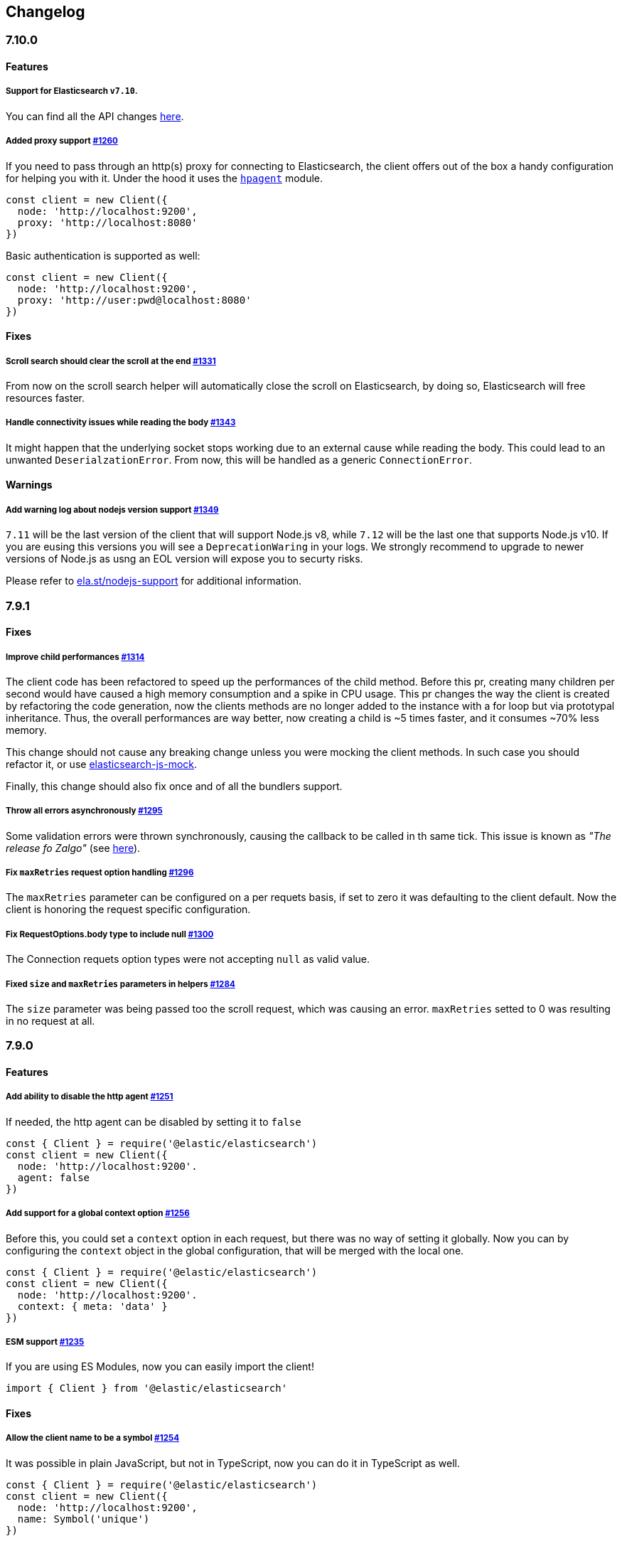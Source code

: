 [[changelog-client]]
== Changelog

[discrete]
=== 7.10.0

[discrete]
==== Features

[discrete]
===== Support for Elasticsearch `v7.10`.

You can find all the API changes https://www.elastic.co/guide/en/elasticsearch/reference/7.10/release-notes-7.10.0.html[here].

[discrete]
=====  Added proxy support https://github.com/elastic/elasticsearch-js/pull/1260[#1260]

If you need to pass through an http(s) proxy for connecting to Elasticsearch, the client offers
out of the box a handy configuration for helping you with it. Under the hood it
uses the https://github.com/delvedor/hpagent[`hpagent`] module.

[source,js]
----
const client = new Client({
  node: 'http://localhost:9200',
  proxy: 'http://localhost:8080'
})
----

Basic authentication is supported as well:

[source,js]
----
const client = new Client({
  node: 'http://localhost:9200',
  proxy: 'http://user:pwd@localhost:8080'
})
----

[discrete]
==== Fixes

[discrete]
===== Scroll search should clear the scroll at the end https://github.com/elastic/elasticsearch-js/pull/1331[#1331]

From now on the scroll search helper will automatically close the scroll on Elasticsearch,
by doing so, Elasticsearch will free resources faster.

[discrete]
===== Handle connectivity issues while reading the body https://github.com/elastic/elasticsearch-js/pull/1343[#1343]

It might happen that the underlying socket stops working due to an external cause while reading the body.
This could lead to an unwanted `DeserialzationError`. From now, this will be handled as a generic `ConnectionError`.

[discrete]
==== Warnings

[discrete]
===== Add warning log about nodejs version support https://github.com/elastic/elasticsearch-js/pull/1349[#1349]

`7.11` will be the last version of the client that will support Node.js v8, while `7.12` will be
the last one that supports Node.js v10. If you are eusing this versions you will see a 
`DeprecationWaring` in your logs. We strongly recommend to upgrade to newer versions of Node.js
as usng an EOL version will expose you to securty risks.

Please refer to https://ela.st/nodejs-support[ela.st/nodejs-support] for additional information.

[discrete]
=== 7.9.1

[discrete]
==== Fixes

[discrete]
===== Improve child performances https://github.com/elastic/elasticsearch-js/pull/1314[#1314]

The client code has been refactored to speed up the performances of the child method.
Before this pr, creating many children per second would have caused a high memory consumption and a spike in CPU usage.
This pr changes the way the client is created by refactoring the code generation, now the clients methods are no longer added to the instance with a for loop but via prototypal inheritance. Thus, the overall performances are way better, now creating a child is ~5 times faster, and it consumes ~70% less memory.

This change should not cause any breaking change unless you were mocking the client methods. In such case you should refactor it, or use https://github.com/elastic/elasticsearch-js-mock[elasticsearch-js-mock].

Finally, this change should also fix once and of all the bundlers support.

[discrete]
===== Throw all errors asynchronously https://github.com/elastic/elasticsearch-js/pull/1295[#1295]

Some validation errors were thrown synchronously, causing the callback to be called in th same tick.
This issue is known as _"The release fo Zalgo"_ (see https://blog.izs.me/2013/08/designing-apis-for-asynchrony[here]).

[discrete]
===== Fix `maxRetries` request option handling https://github.com/elastic/elasticsearch-js/pull/1296[#1296]

The `maxRetries` parameter can be configured on a per requets basis, if set to zero it was defaulting to the client default. Now the client is honoring the request specific configuration.

[discrete]
===== Fix RequestOptions.body type to include null https://github.com/elastic/elasticsearch-js/pull/1300[#1300]

The Connection requets option types were not accepting `null` as valid value.

[discrete]
===== Fixed `size` and `maxRetries` parameters in helpers https://github.com/elastic/elasticsearch-js/pull/1284[#1284]

The `size` parameter was being passed too the scroll request, which was causing an error.
`maxRetries` setted to 0 was resulting in no request at all.

[discrete]
=== 7.9.0

[discrete]
==== Features

[discrete]
===== Add ability to disable the http agent https://github.com/elastic/elasticsearch-js/pull/1251[#1251]

If needed, the http agent can be disabled by setting it to `false`

[source,js]
----
const { Client } = require('@elastic/elasticsearch')
const client = new Client({
  node: 'http://localhost:9200'.
  agent: false
})
----

[discrete]
===== Add support for a global context option https://github.com/elastic/elasticsearch-js/pull/1256[#1256]

Before this, you could set a `context` option in each request, but there was no way of setting it globally.
Now you can by configuring the `context` object in the global configuration, that will be merged with the local one.

[source,js]
----
const { Client } = require('@elastic/elasticsearch')
const client = new Client({
  node: 'http://localhost:9200'.
  context: { meta: 'data' }
})
----

[discrete]
===== ESM support https://github.com/elastic/elasticsearch-js/pull/1235[#1235]

If you are using ES Modules, now you can easily import the client!

[source,js]
----
import { Client } from '@elastic/elasticsearch'
----

[discrete]
==== Fixes

[discrete]
===== Allow the client name to be a symbol https://github.com/elastic/elasticsearch-js/pull/1254[#1254]

It was possible in plain JavaScript, but not in TypeScript, now you can do it in TypeScript as well.

[source,js]
----
const { Client } = require('@elastic/elasticsearch')
const client = new Client({
  node: 'http://localhost:9200',
  name: Symbol('unique')
})
----

[discrete]
===== Fixed transport.request querystring type https://github.com/elastic/elasticsearch-js/pull/1240[#1240]

Only `Record<string, any>` was allowed. Now `string` is allowed as well.

[discrete]
===== Fixed type definitions https://github.com/elastic/elasticsearch-js/pull/1263[#1263]

* The `transport.request` defintion was incorrect, it was returning a `Promise<T>` instead of `TransportRequestPromise<T>`.
* The `refresh` parameter of most APIs was declared as `'true' | 'false' | 'wait_for'`, which was clunky. Now is `'wait_for' | boolean`.

[discrete]
===== Generate response type as boolean if the request is HEAD only https://github.com/elastic/elasticsearch-js/pull/1275[#1275]

All HEAD request will have the body casted to a boolean value, `true` in case of a 200 response, `false` in case of
a 404 response. The type definitions were not reflecting this behavior.

[source,ts]
----
import { Client } from '@elastic/elasticsearch'
const client = new Client({
  node: 'http://localhost:9200'
})

const { body } = await client.exist({ index: 'my-index', id: 'my-id' })
console.log(body) // either `true` or `false`
----

[discrete]
==== Internals

[discrete]
===== Updated default http agent configuration https://github.com/elastic/elasticsearch-js/pull/1242[#1242]

Added the scheduling: 'lifo' option to the default HTTP agent configuration to avoid maximizing the open sockets
against Elasticsearch and lowering the risk of encountering socket timeouts.
This feature is only available from Node v14.5+, but it should be backported to v10 and v12. (https://github.com/nodejs/node/pull/33278[nodejs/node#33278])

[discrete]
===== Improve child API https://github.com/elastic/elasticsearch-js/pull/1245[#1245]

This pr introduce two changes which should not impact the surface API:

* Refactored the `client.child` API to allocate fewer objects, this change improves memory consumption over time
and improves the child creation performances by ~12%.
* The client no longer inherits from the EventEmitter class, but instead has an internal event emitter and exposes
only the API useful for the users, namely `emit, `on`, `once`, and `off`. The type definitions have been updated accordingly.

[discrete]
=== 7.8.0

[discrete]
==== Features

[discrete]
===== Support for Elasticsearch `v7.8`.

You can find all the API changes https://www.elastic.co/guide/en/elasticsearch/reference/7.8/release-notes-7.8.0.html[here].

[discrete]
=====  Added multi search helper https://github.com/elastic/elasticsearch-js/pull/1186[#1186]

If you are sending search request at a high rate, this helper might be useful for you.
It will use the mutli search API under the hood to batch the requests and improve the overall performances of your application. +
The `result` exposes a `documents` property as well, which allows you to access directly the hits sources.

[source,js]
----
const { Client } = require('@elastic/elasticsearch')

const client = new Client({ node: 'http://localhost:9200' })
const m = client.helpers.msearch()

// promise style API
m.search(
    { index: 'stackoverflow' },
    { query: { match: { title: 'javascript' } } }
  )
  .then(result => console.log(result.body)) // or result.documents
  .catch(err => console.error(err))

// callback style API
m.search(
  { index: 'stackoverflow' },
  { query: { match: { title: 'ruby' } } },
  (err, result) => {
    if (err) console.error(err)
    console.log(result.body)) // or result.documents
  }
)
----

[discrete]
=====  Added timeout support in bulk and msearch helpers https://github.com/elastic/elasticsearch-js/pull/1206[#1206]

If there is a slow producer, the bulk helper might send data with a very large period of time, and if the process crashes for any reason, the data would be lost.
This pr introduces a `flushInterval` option in the bulk helper to avoid this issue. By default, the bulk helper will flush the data automatically every 30 seconds, unless the threshold has been reached before.

[source,js]
----
const b = client.helpers.bulk({
  flushInterval: 30000
})
----

The same problem might happen with the multi search helper, where the user is not sending search requests fast enough. A `flushInterval` options has been added as well, with a default value of 500 milliseconds.

[source,js]
----
const m = client.helpers.msearch({
  flushInterval: 500
})
----

[discrete]
==== Internals

[discrete]
=====  Use filter_path for improving the search helpers performances https://github.com/elastic/elasticsearch-js/pull/1199[#1199]

From now on, all he search helpers will use the `filter_path` option automatically when needed to retrieve only the hits source. This change will result in less netwprk traffic and improved deserialization performances.

[discrete]
=====  Search helpers documents getter https://github.com/elastic/elasticsearch-js/pull/1186[#1186]

Before this, the `documents` key that you can access in any search helper was computed as soon as we got the search result from Elasticsearch. With this change the `documents` key is now a getter, which makes this procees lazy, resulting in better performances and lower memory impact.

[discrete]
=== 7.7.1

[discrete]
==== Fixes

[discrete]
===== Disable client Helpers in Node.js < 10 - https://github.com/elastic/elasticsearch-js/pull/1194[#1194]

The client helpers can't be used in Node.js < 10 because it needs a custom flag to be able to use them.
Given that not every provider allows the user to specify cuatom Node.js flags, the Helpers has been disabled completely in Node.js < 10.

[discrete]
===== Force lowercase in all headers - https://github.com/elastic/elasticsearch-js/pull/1187[#1187]

Now all the user-provided headers names will be lowercased by default, so there will be no conflicts in case of the same header with different casing.

[discrete]
=== 7.7.0

[discrete]
==== Features

[discrete]
===== Support for Elasticsearch `v7.7`.

You can find all the API changes https://www.elastic.co/guide/en/elasticsearch/reference/7.7/release-notes-7.7.0.html[here].

[discrete]
===== Introduced client helpers - https://github.com/elastic/elasticsearch-js/pull/1107[#1107]

From now on, the client comes with an handy collection of helpers to give you a more comfortable experience with some APIs.

CAUTION: The client helpers are experimental, and the API may change in the next minor releases.

The following helpers has been introduced:

- `client.helpers.bulk`
- `client.helpers.search`
- `client.helpers.scrollSearch`
- `client.helpers.scrollDocuments`

[discrete]
===== The `ConnectionPool.getConnection` now always returns a `Connection` - https://github.com/elastic/elasticsearch-js/pull/1127[#1127]

What does this mean? It means that you will see less `NoLivingConnectionError`, which now can only be caused if you set a selector/filter too strict.
For improving the debugging experience, the `NoLivingConnectionsError` error message has been updated.

[discrete]
===== Abortable promises - https://github.com/elastic/elasticsearch-js/pull/1141[#1141]

From now on, it will be possible to abort a request generated with the promise-styl API. If you abort a request generated from a promise, the promise will be rejected with a `RequestAbortedError`.


[source,js]
----
const promise = client.search({
  body: {
    query: { match_all: {} }
  }
})

promise
  .then(console.log)
  .catch(console.log)

promise.abort()
----

[discrete]
===== Major refactor of the Type Definitions - https://github.com/elastic/elasticsearch-js/pull/1119[#1119] https://github.com/elastic/elasticsearch-js/issues/1130[#1130] https://github.com/elastic/elasticsearch-js/pull/1132[#1132]

Now every API makes better use of the generics and overloading, so you can (or not, by default request/response bodies are `Record<string, any>`) define the request/response bodies in the generics.
[source,ts]
----
// request and response bodies are generics
client.search(...)
// response body is `SearchResponse` and request body is generic
client.search<SearchResponse>(...)
// request body is `SearchBody` and response body is `SearchResponse`
client.search<SearchResponse, SearchBody>(...)
----

This *should* not be a breaking change, as every generics defaults to `any`. It might happen to some users that the code breaks, but our test didn't detect any of it, probably because they were not robust enough. However, given the gigantic improvement in the developer experience, we have decided to release this change in the 7.x line.

[discrete]
==== Fixes

[discrete]
===== The `ConnectionPool.update` method now cleans the `dead` list - https://github.com/elastic/elasticsearch-js/issues/1122[#1122] https://github.com/elastic/elasticsearch-js/pull/1127[#1127]

It can happen in a situation where we are updating the connections list and running sniff, leaving the `dead` list in a dirty state. Now the `ConnectionPool.update` cleans up the `dead` list every time, which makes way more sense given that all the new connections are alive.

[discrete]
===== `ConnectionPoolmarkDead` should ignore connections that no longer exists - https://github.com/elastic/elasticsearch-js/pull/1159[#1159]

It might happen that markDead is called just after a pool update, and in such case, the clint was adding the dead list a node that no longer exists, causing unhandled exceptions later.

[discrete]
===== Do not retry a request if the body is a stream - https://github.com/elastic/elasticsearch-js/pull/1143[#1143]

The client should not retry if it's sending a stream body, because it should store in memory a copy of the stream to be able to send it again, but since it doesn't know in advance the size of the stream, it risks to take too much memory.
Furthermore, copying everytime the stream is very an expensive operation.

[discrete]
===== Return an error if the request has been aborted - https://github.com/elastic/elasticsearch-js/pull/1141[#1141]

Until now, aborting a request was blocking the HTTP request, but never calling the callback or resolving the promise to notify the user. This is a bug because it could lead to dangerous memory leaks. From now on if the user calls the `request.abort()` method, the callback style API will be called with a `RequestAbortedError`, the promise will be rejected with `RequestAbortedError` as well.

[discrete]
=== 7.6.1

**Fixes:**

- Secure json parsing - https://github.com/elastic/elasticsearch-js/pull/1110[#1110]
- ApiKey should take precedence over basic auth - https://github.com/elastic/elasticsearch-js/pull/1115[#1115]

**Documentation:**

- Fix typo in api reference - https://github.com/elastic/elasticsearch-js/pull/1109[#1109]

[discrete]
=== 7.6.0

Support for Elasticsearch `v7.6`.

[discrete]
=== 7.5.1

**Fixes:**

- Skip compression in case of empty string body - https://github.com/elastic/elasticsearch-js/pull/1080[#1080]
- Fix typo in NoLivingConnectionsError - https://github.com/elastic/elasticsearch-js/pull/1045[#1045]
- Change TransportRequestOptions.ignore to number[] - https://github.com/elastic/elasticsearch-js/pull/1053[#1053]
- ClientOptions["cloud"] should have optional auth fields - https://github.com/elastic/elasticsearch-js/pull/1032[#1032]

**Documentation:**

- Docs: Return super in example Transport subclass - https://github.com/elastic/elasticsearch-js/pull/980[#980]
- Add examples to reference - https://github.com/elastic/elasticsearch-js/pull/1076[#1076]
- Added new examples - https://github.com/elastic/elasticsearch-js/pull/1031[#1031]

[discrete]
=== 7.5.0

Support for Elasticsearch `v7.5`.

**Features**

- X-Opaque-Id support https://github.com/elastic/elasticsearch-js/pull/997[#997]

[discrete]
=== 7.4.0

Support for Elasticsearch `v7.4`.

**Fixes:**

- Fix issue; node roles are defaulting to true when undefined is breaking usage of nodeFilter option - https://github.com/elastic/elasticsearch-js/pull/967[#967]

**Documentation:**

- Updated API reference doc - https://github.com/elastic/elasticsearch-js/pull/945[#945] https://github.com/elastic/elasticsearch-js/pull/969[#969]
- Fix inaccurate description sniffEndpoint - https://github.com/elastic/elasticsearch-js/pull/959[#959]

**Internals:**

- Update code generation https://github.com/elastic/elasticsearch-js/pull/969[#969]

[discrete]
=== 7.3.0

Support for Elasticsearch `v7.3`.

**Features:**

- Added `auth` option - https://github.com/elastic/elasticsearch-js/pull/908[#908]
- Added support for `ApiKey` authentication - https://github.com/elastic/elasticsearch-js/pull/908[#908]

**Fixes:**

- fix(Typings): sniffInterval can also be boolean - https://github.com/elastic/elasticsearch-js/pull/914[#914]

**Internals:**

- Refactored connection pool - https://github.com/elastic/elasticsearch-js/pull/913[#913]

**Documentation:**

- Better reference code examples - https://github.com/elastic/elasticsearch-js/pull/920[#920]
- Improve README - https://github.com/elastic/elasticsearch-js/pull/909[#909]

[discrete]
=== 7.2.0

Support for Elasticsearch `v7.2`

**Fixes:**

- Remove auth data from inspect and toJSON in connection class - https://github.com/elastic/elasticsearch-js/pull/887[#887]

[discrete]
=== 7.1.0

Support for Elasticsearch `v7.1`

**Fixes:**

- Support for non-friendly chars in url username and password - https://github.com/elastic/elasticsearch-js/pull/858[#858]
- Patch deprecated parameters - https://github.com/elastic/elasticsearch-js/pull/851[#851]

[discrete]
=== 7.0.1

**Fixes:**

- Fix TypeScript export *(issue https://github.com/elastic/elasticsearch-js/pull/841[#841])* - https://github.com/elastic/elasticsearch-js/pull/842[#842]
- Fix http and https port handling *(issue https://github.com/elastic/elasticsearch-js/pull/843[#843])* - https://github.com/elastic/elasticsearch-js/pull/845[#845]
- Fix TypeScript definiton *(issue https://github.com/elastic/elasticsearch-js/pull/803[#803])* - https://github.com/elastic/elasticsearch-js/pull/846[#846]
- Added toJSON method to Connection class *(issue https://github.com/elastic/elasticsearch-js/pull/848[#848])* - https://github.com/elastic/elasticsearch-js/pull/849[#849]

[discrete]
=== 7.0.0

Support for Elasticsearch `v7.0`

- Stable release.
